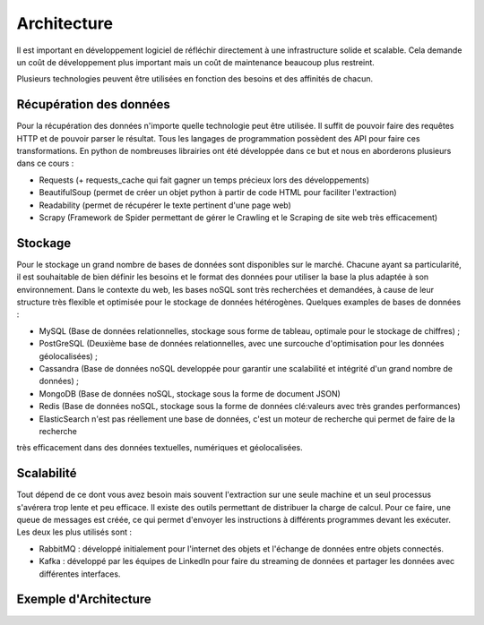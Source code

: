 ============
Architecture
============

Il est important en développement logiciel de réfléchir directement à une infrastructure solide et scalable.
Cela demande un coût de développement plus important mais un coût de maintenance beaucoup plus restreint.

Plusieurs technologies peuvent être utilisées en fonction des besoins et des affinités de chacun.

Récupération des données
------------------------
Pour la récupération des données n'importe quelle technologie peut être utilisée. Il suffit de pouvoir faire des requêtes 
HTTP et de pouvoir parser le résultat. Tous les langages de programmation possèdent des API pour faire ces transformations.
En python de nombreuses librairies ont été développée dans ce but et nous en aborderons plusieurs dans ce cours :

* Requests (+ requests_cache qui fait gagner un temps précieux lors des développements)
* BeautifulSoup (permet de créer un objet python à partir de code HTML pour faciliter l'extraction)
* Readability (permet de récupérer le texte pertinent d'une page web)
* Scrapy (Framework de Spider permettant de gérer le Crawling et le Scraping de site web très efficacement)

Stockage
--------

Pour le stockage un grand nombre de bases de données sont disponibles sur le marché. Chacune ayant sa particularité, il est 
souhaitable de bien définir les besoins et le format des données pour utiliser la base la plus adaptée à son environnement.
Dans le contexte du web, les bases noSQL sont très recherchées et demandées, à cause de leur structure très flexible et optimisée
pour le stockage de données hétérogènes.
Quelques examples de bases de données : 

* MySQL (Base de données relationnelles, stockage sous forme de tableau, optimale pour le stockage de chiffres) ;
* PostGreSQL (Deuxième base de données relationnelles, avec une surcouche d'optimisation pour les données géolocalisées) ;
* Cassandra (Base de données noSQL developpée pour garantir une scalabilité et intégrité d'un grand nombre de données) ;
* MongoDB (Base de données noSQL, stockage sous la forme de document JSON)
* Redis (Base de données noSQL, stockage sous la forme de données clé:valeurs avec très grandes performances)
* ElasticSearch n'est pas réellement une base de données, c'est un moteur de recherche qui permet de faire de la recherche 
très efficacement dans des données textuelles, numériques et géolocalisées.

Scalabilité
-----------
Tout dépend de ce dont vous avez besoin mais souvent l'extraction sur une seule machine et un seul processus 
s'avérera trop lente et peu efficace. Il existe des outils permettant de distribuer la charge de calcul.
Pour ce faire, une queue de messages est créée, ce qui permet d'envoyer les instructions à différents programmes devant les
exécuter. 
Les deux les plus utilisés sont :

* RabbitMQ : développé initialement pour l'internet des objets et l'échange de données entre objets connectés.
* Kafka : développé par les équipes de LinkedIn pour faire du streaming de données et partager les données avec différentes interfaces.

Exemple d'Architecture
----------------------
.. image:: images/architecture_globale.png
   :height: 100px
   :width: 200 px
   :scale: 50 %
   :alt: Global Architecture
   :align: right
